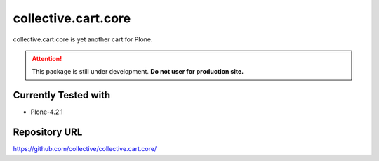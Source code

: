====================
collective.cart.core
====================

collective.cart.core is yet another cart for Plone.

.. ATTENTION::
    This package is still under development.
    **Do not user for production site.**

Currently Tested with
---------------------

* Plone-4.2.1

Repository URL
--------------

`https://github.com/collective/collective.cart.core/
<https://github.com/collective/collective.cart.core/>`_

